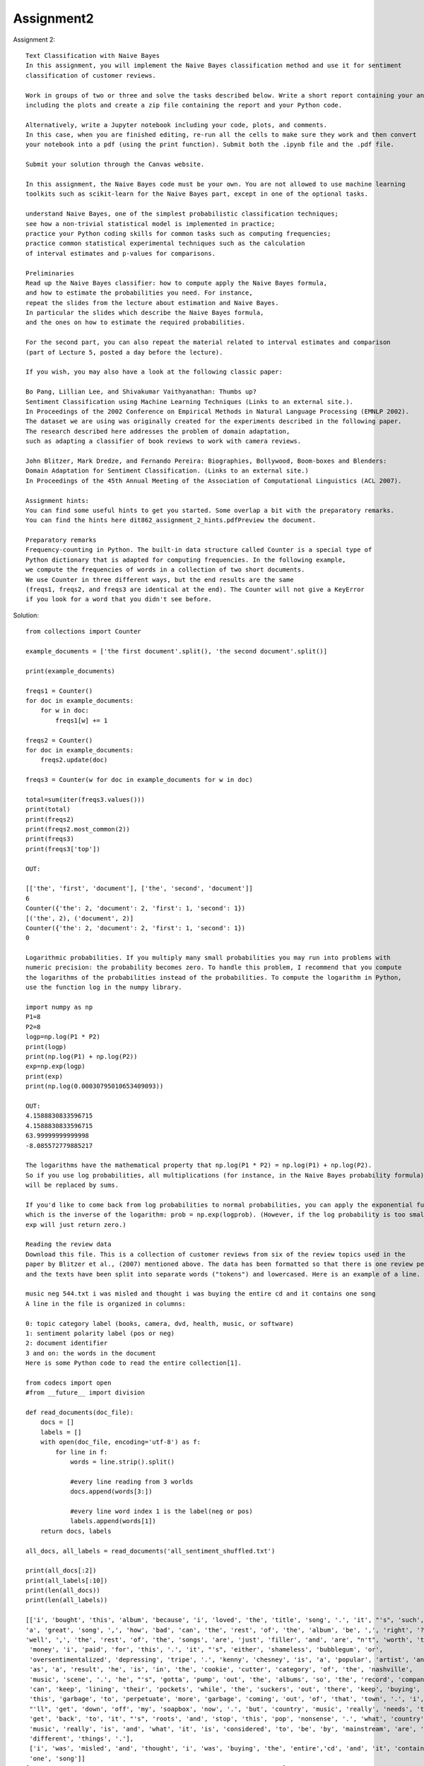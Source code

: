 ==================
Assignment2
==================
Assignment 2::

    Text Classification with Naive Bayes
    In this assignment, you will implement the Naive Bayes classification method and use it for sentiment
    classification of customer reviews.

    Work in groups of two or three and solve the tasks described below. Write a short report containing your answers,
    including the plots and create a zip file containing the report and your Python code.

    Alternatively, write a Jupyter notebook including your code, plots, and comments.
    In this case, when you are finished editing, re-run all the cells to make sure they work and then convert
    your notebook into a pdf (using the print function). Submit both the .ipynb file and the .pdf file.

    Submit your solution through the Canvas website.

    In this assignment, the Naive Bayes code must be your own. You are not allowed to use machine learning
    toolkits such as scikit-learn for the Naive Bayes part, except in one of the optional tasks.

    understand Naive Bayes, one of the simplest probabilistic classification techniques;
    see how a non-trivial statistical model is implemented in practice;
    practice your Python coding skills for common tasks such as computing frequencies;
    practice common statistical experimental techniques such as the calculation
    of interval estimates and p-values for comparisons.

    Preliminaries
    Read up the Naive Bayes classifier: how to compute apply the Naive Bayes formula,
    and how to estimate the probabilities you need. For instance,
    repeat the slides from the lecture about estimation and Naive Bayes.
    In particular the slides which describe the Naive Bayes formula,
    and the ones on how to estimate the required probabilities.

    For the second part, you can also repeat the material related to interval estimates and comparison
    (part of Lecture 5, posted a day before the lecture).

    If you wish, you may also have a look at the following classic paper:

    Bo Pang, Lillian Lee, and Shivakumar Vaithyanathan: Thumbs up?
    Sentiment Classification using Machine Learning Techniques (Links to an external site.).
    In Proceedings of the 2002 Conference on Empirical Methods in Natural Language Processing (EMNLP 2002).
    The dataset we are using was originally created for the experiments described in the following paper.
    The research described here addresses the problem of domain adaptation,
    such as adapting a classifier of book reviews to work with camera reviews.

    John Blitzer, Mark Dredze, and Fernando Pereira: Biographies, Bollywood, Boom-boxes and Blenders:
    Domain Adaptation for Sentiment Classification. (Links to an external site.)
    In Proceedings of the 45th Annual Meeting of the Association of Computational Linguistics (ACL 2007).

    Assignment hints:
    You can find some useful hints to get you started. Some overlap a bit with the preparatory remarks.
    You can find the hints here dit862_assignment_2_hints.pdfPreview the document.

    Preparatory remarks
    Frequency-counting in Python. The built-in data structure called Counter is a special type of
    Python dictionary that is adapted for computing frequencies. In the following example,
    we compute the frequencies of words in a collection of two short documents.
    We use Counter in three different ways, but the end results are the same
    (freqs1, freqs2, and freqs3 are identical at the end). The Counter will not give a KeyError
    if you look for a word that you didn't see before.

Solution::

    from collections import Counter

    example_documents = ['the first document'.split(), 'the second document'.split()]

    print(example_documents)

    freqs1 = Counter()
    for doc in example_documents:
        for w in doc:
            freqs1[w] += 1

    freqs2 = Counter()
    for doc in example_documents:
        freqs2.update(doc)

    freqs3 = Counter(w for doc in example_documents for w in doc)

    total=sum(iter(freqs3.values()))
    print(total)
    print(freqs2)
    print(freqs2.most_common(2))
    print(freqs3)
    print(freqs3['top'])

    OUT:

    [['the', 'first', 'document'], ['the', 'second', 'document']]
    6
    Counter({'the': 2, 'document': 2, 'first': 1, 'second': 1})
    [('the', 2), ('document', 2)]
    Counter({'the': 2, 'document': 2, 'first': 1, 'second': 1})
    0

    Logarithmic probabilities. If you multiply many small probabilities you may run into problems with
    numeric precision: the probability becomes zero. To handle this problem, I recommend that you compute
    the logarithms of the probabilities instead of the probabilities. To compute the logarithm in Python,
    use the function log in the numpy library.

    import numpy as np
    P1=8
    P2=8
    logp=np.log(P1 * P2)
    print(logp)
    print(np.log(P1) + np.log(P2))
    exp=np.exp(logp)
    print(exp)
    print(np.log(0.00030795010653409093))

    OUT:
    4.1588830833596715
    4.1588830833596715
    63.99999999999998
    -8.085572779885217

    The logarithms have the mathematical property that np.log(P1 * P2) = np.log(P1) + np.log(P2).
    So if you use log probabilities, all multiplications (for instance, in the Naive Bayes probability formula)
    will be replaced by sums.

    If you'd like to come back from log probabilities to normal probabilities, you can apply the exponential function,
    which is the inverse of the logarithm: prob = np.exp(logprob). (However, if the log probability is too small,
    exp will just return zero.)

    Reading the review data
    Download this file. This is a collection of customer reviews from six of the review topics used in the
    paper by Blitzer et al., (2007) mentioned above. The data has been formatted so that there is one review per line,
    and the texts have been split into separate words ("tokens") and lowercased. Here is an example of a line.

    music neg 544.txt i was misled and thought i was buying the entire cd and it contains one song
    A line in the file is organized in columns:

    0: topic category label (books, camera, dvd, health, music, or software)
    1: sentiment polarity label (pos or neg)
    2: document identifier
    3 and on: the words in the document
    Here is some Python code to read the entire collection[1].

    from codecs import open
    #from __future__ import division

    def read_documents(doc_file):
        docs = []
        labels = []
        with open(doc_file, encoding='utf-8') as f:
            for line in f:
                words = line.strip().split()

                #every line reading from 3 worlds
                docs.append(words[3:])

                #every line word index 1 is the label(neg or pos)
                labels.append(words[1])
        return docs, labels

    all_docs, all_labels = read_documents('all_sentiment_shuffled.txt')

    print(all_docs[:2])
    print(all_labels[:10])
    print(len(all_docs))
    print(len(all_labels))

    [['i', 'bought', 'this', 'album', 'because', 'i', 'loved', 'the', 'title', 'song', '.', 'it', "'s", 'such',
    'a', 'great', 'song', ',', 'how', 'bad', 'can', 'the', 'rest', 'of', 'the', 'album', 'be', ',', 'right', '?',
    'well', ',', 'the', 'rest', 'of', 'the', 'songs', 'are', 'just', 'filler', 'and', 'are', "n't", 'worth', 'the',
     'money', 'i', 'paid', 'for', 'this', '.', 'it', "'s", 'either', 'shameless', 'bubblegum', 'or',
     'oversentimentalized', 'depressing', 'tripe', '.', 'kenny', 'chesney', 'is', 'a', 'popular', 'artist', 'and',
     'as', 'a', 'result', 'he', 'is', 'in', 'the', 'cookie', 'cutter', 'category', 'of', 'the', 'nashville',
     'music', 'scene', '.', 'he', "'s", 'gotta', 'pump', 'out', 'the', 'albums', 'so', 'the', 'record', 'company',
     'can', 'keep', 'lining', 'their', 'pockets', 'while', 'the', 'suckers', 'out', 'there', 'keep', 'buying',
     'this', 'garbage', 'to', 'perpetuate', 'more', 'garbage', 'coming', 'out', 'of', 'that', 'town', '.', 'i',
     "'ll", 'get', 'down', 'off', 'my', 'soapbox', 'now', '.', 'but', 'country', 'music', 'really', 'needs', 'to',
     'get', 'back', 'to', 'it', "'s", 'roots', 'and', 'stop', 'this', 'pop', 'nonsense', '.', 'what', 'country',
     'music', 'really', 'is', 'and', 'what', 'it', 'is', 'considered', 'to', 'be', 'by', 'mainstream', 'are', 'two',
     'different', 'things', '.'],
     ['i', 'was', 'misled', 'and', 'thought', 'i', 'was', 'buying', 'the', 'entire','cd', 'and', 'it', 'contains',
     'one', 'song']]
    ['neg', 'neg', 'neg', 'pos', 'pos', 'neg', 'neg', 'pos', 'neg', 'pos']
    11914
    11914

    We first remove the document identifier, and also the topic label,
    which you don't need unless you solve the first optional task. Then,
    we split the data into a training and an evaluation part. For instance,
    we may use 80% for training and the remainder for evaluation.

    #spliting the document in 80% and 20%

    split_point = int(0.80*len(all_docs))
    print(split_point)
    #before 80% data
    train_docs = all_docs[:split_point]
    print(len(train_docs))
    train_labels = all_labels[:split_point]

    # eval data set 20 % data
    eval_docs = all_docs[split_point:]
    print(len(eval_docs))
    eval_labels = all_labels[split_point:]

    OUT:
        9531
        9531
        2383

    Class probability(positive and negative class probability)


    Estimating parameters for the Naive Bayes classifier
    Write a Python function that uses training set of documents to estimate the probabilities in the Naive Bayes model.
    Return some data structure containing the probabilities or log probabilities.
    The input parameter of this function should be a list of documents and another
    list with the corresponding polarity labels. It could look something like this:

    def train_nb(documents, labels):
        ...
        (return the data you need to classify new instances)

    Hint 1. In this assignment, it is acceptable if you assume that we will always use the pos and neg categories.
    However, it is of course nicer if the possible categories are not hard-coded, especially
    if you solve the last optional task.

    Hint 2. Some sort of smoothing will probably improve your results.
    You can implement the smoothing either in train_nb or in score_doc_label that we discuss below.

    I am creating the dictionary as {word:probability} using naive byase naive bayes classifier.
    Where the smoothning factor consider as 1(additive smoothing alpha=1).
    I have added the one extra word in dictionary as unknown(i.e for thos words which not considered in dictionanry)

Solution::

    # feature probability ex: 𝑃(′nice′|positive)
    def train_nb(documents, labels, smoothning_factor):

        freqs = Counter(w for w in labels)
        p_pos=freqs['pos']/len(labels)
        p_neg=freqs['neg']/len(labels)

        pos_dict= Counter()
        neg_dict= Counter()

        #making dictionary for pos and neg with word and count
        for label, document in zip(labels,documents):
            if (label == 'pos'):
                #adding the counter of words in positive category
                freqs_pos = Counter(w for w in document)
                pos_dict = pos_dict+freqs_pos;
            else:
                #adding the counter of words in negative category
                freqs_neg = Counter(w for w in document)
                neg_dict = neg_dict+freqs_neg;

        pos_words_count=len(pos_dict.keys())

        neg_words_count=len(neg_dict.keys())

        #total words count sum in each class pos and neg
        total_pos_words=sum(iter(pos_dict.values()))
        total_neg_words=sum(iter(neg_dict.values()))

        #converting value of words from count to probability basesd of naive bayes classifier.
        #With additive smoothing where alpha=1
        # 𝑃(‘word‘| class) = (v+1)/(total_words+(1*len(pos_dict.keys()))

        pos_dict={k: (v+smoothning_factor) / (total_pos_words+smoothning_factor*pos_words_count) for k, v in pos_dict.items()}
        neg_dict={k: (v+smoothning_factor) / (total_neg_words+smoothning_factor*neg_words_count) for k, v in neg_dict.items()}

        #Add unknown words in the dictionary
        pos_prob_unknown=(1+smoothning_factor)/(total_pos_words+smoothning_factor*pos_words_count)
        neg_prob_unknown=(1+smoothning_factor)/(total_neg_words+smoothning_factor*neg_words_count)
        pos_dict.update({'unknown': pos_prob_unknown})
        neg_dict.update({'unknown': neg_prob_unknown})
        return pos_dict, neg_dict, p_pos, p_neg

    pos_prob_dict, neg_prob_dict, p_pos, p_neg=train_nb(train_docs,train_labels,1)
    print("####################positive######################")
    print(len(pos_prob_dict.keys()))
    print("####################negative######################")
    print(len(neg_prob_dict.keys()))

    OUT:
    ####################positive######################
    35688
    ####################negative######################
    33990

    Classifying new documents
    Write a function that applies the Naive Bayes formula to compute the logarithm of the probability of
    observing the words in a document and a sentiment polarity label.
    <SOMETHING> refers to what you returned in train_nb.

    def score_doc_label(document, label, <SOMETHING>):
        ...
        (return the log probability)

    The function for  logrithmic probability for the given document.

 Solution::

    #Naive Bayes:
    #𝑃(𝑤1, . . . ,𝑤𝑛, 𝑦) = 𝑃(𝑦) ⋅ 𝑃(𝑤1|𝑦) ⋅ . . . ⋅ 𝑃(𝑤𝑛|𝑦)
    #log(𝑃(𝑤1, . . . ,𝑤𝑛, 𝑦))=log(𝑃(𝑦))+log(𝑃(𝑤1|𝑦))+........log(𝑃(𝑤𝑛|𝑦)

    def score_doc_label(document, label, classdict, p_pos, p_neg):
        doc_array=[]
        if(isinstance(document,list)):
            doc_array=document
        else:
            doc_array=document.split()
        doc_log_prob=0;

        if(label=='pos'):
            doc_log_prob=np.log(p_pos)
        else:
            doc_log_prob=np.log(p_neg)

        for w in doc_array:
            #if dictionay does not contain the word it will return unknown
            w_prob=classdict.get(w,'unknown')
            if(w_prob =='unknown'):
                w_prob = classdict.get('unknown')
            doc_log_prob=doc_log_prob+np.log(w_prob)

        return doc_log_prob

    Sanity check 1. Try to apply score_doc_label to a few very short documents;
    to convert the log probability back into a probability, apply np.exp or math.exp.
    For instance, let's consider small documents of length 1.

    The probability of a positive document containing just the word "great" should be a small number,
    depending on your choice of smoothing parameter, it will probably be around 0.001–0.002. In any case,
    it should be higher than the probability of a negative document with the same word. Conversely,
    if you try the word "bad" instead, the negative score should be higher than the positive.

    print('great word probability in both dictionary')
    great_prob_pos=score_doc_label('great','pos',pos_prob_dict, p_pos, p_neg)
    great_prob_neg=score_doc_label('great','neg',neg_prob_dict, p_pos, p_neg)
    print('pos log prob:',great_prob_pos,'pos exp prob',np.exp(great_prob_pos))
    print('neg log prob:',great_prob_pos,'neg exp prob',np.exp(great_prob_pos))

    print('bad word probability in both dictionary')
    bad_prob_pos=score_doc_label('bad','pos',pos_prob_dict, p_pos, p_neg)
    bad_prob_neg=score_doc_label('bad','neg',neg_prob_dict, p_pos, p_neg)
    print('pos log prob:',bad_prob_pos,'pos exp prob',np.exp(bad_prob_pos))
    print('neg log prob:',bad_prob_neg,'neg exp prob',np.exp(bad_prob_neg))

    OUT:

    great word probability in both dictionary
    pos log prob: -6.607366165997133 pos exp prob 0.0013503841573695374
    neg log prob: -6.607366165997133 neg exp prob 0.0013503841573695374
    bad word probability in both dictionary
    pos log prob: -8.64441402705097 pos exp prob 0.0001761078393383867
    neg log prob: -7.671500982140588 neg exp prob 0.0004659179640530532

    Sanity check 2. Your function score_doc_label should not crash for the document ['a', 'top-quality', 'performance'].

    print('a', 'top-quality', 'performance')
    doc=['a', 'top-quality', 'performance']
    print(doc,' prob in pos:',score_doc_label(doc,'pos',pos_prob_dict, p_pos, p_neg))
    print(doc,' prob in neg:',score_doc_label(doc,'neg',neg_prob_dict, p_pos, p_neg))

    a top-quality performance
    ['a', 'top-quality', 'performance']  prob in pos: -25.607604046606923
    ['a', 'top-quality', 'performance']  prob in neg: -26.27156368852102

    Next, based on the function you just wrote, write another function that classifies a new document.

    def classify_nb(document, <SOMETHING>):
     ...
        (return the guess of the classifier)

    Again, apply this function to a few very small documents and make sure that you get the output you'd expect.

Solution::

    #The below method classify the document based on above model.(document could be either pos or neg)

    # guess class based on :guess = argmax𝑦 (𝑃(𝑤1, . . . ,𝑤𝑛, 𝑦))
    # Since here we have only two class there for we can just compare in if condition and decide the class
    # Othewise we can use the library np.argmax(list_prob_class)
    def classify_nb(document, pos_class_dict, neg_class_dict, p_pos, p_neg):
        prob_pos_class=score_doc_label(document,'pos',pos_class_dict, p_pos, p_neg)
        prob_neg_class=score_doc_label(document,'neg',neg_class_dict, p_pos, p_neg)
        if(prob_pos_class>prob_neg_class):
            return 'pos'
        else:
            return 'neg'

    print(classify_nb('This is a great product',pos_prob_dict,neg_prob_dict,p_pos, p_neg))
    print(classify_nb('this is a bad product',pos_prob_dict,neg_prob_dict,p_pos, p_neg))

    OUT:

    pos
    neg

    Evaluating the classifier
    Write a function that classifies each document in the test set and returns the list of predicted sentiment labels.

    def classify_documents(docs, <SOMETHING>):
        ...
        (return the classifier's predictions for all documents in the collection)

Solution::

    The below method return the classification list for the documents.
    The output will be the list of guess class where the document belongs to

    def classify_documents(docs, pos_class_dict, neg_class_dict, p_pos, p_neg):
    doc_lebels=[]
    for doc in docs:
            class_level=classify_nb(doc, pos_class_dict, neg_class_dict, p_pos, p_neg)
            doc_lebels.append(class_level)
    return doc_lebels


    Next, we compute the accuracy, i.e. the number of correctly classified documents divided by the total
    number of documents.

    def accuracy(true_labels, guessed_labels):
        ...
        (return the accuracy)
    What accuracy do you get when evaluating the classifier on the test set?

Solution::

    Evaluate the accuacy of the model against the all documnet,train document,and eval document.
    The acuracy percentage is above 80%.

    def accuracy(true_labels, guessed_labels):
    accuracy_count=0
    for true_label,guess_label in zip(true_labels,guessed_labels):
        if(true_label==guess_label):
            accuracy_count=accuracy_count+1
    accuracy=accuracy_count/len(guessed_labels)
    return accuracy


    #testing with all dataset
    all_gussed_labels=classify_documents(all_docs,pos_prob_dict,neg_prob_dict,p_pos, p_neg)
    accuracy_prob=accuracy(all_labels,all_gussed_labels)
    print('all data set acuracy:',accuracy_prob)

    #testing with training dataset
    train_gussed_labels=classify_documents(train_docs,pos_prob_dict,neg_prob_dict,p_pos, p_neg)
    accuracy_prob=accuracy(train_labels,train_gussed_labels)
    print('train data set acuracy:',accuracy_prob)

    #testing with eval data set
    eval_gussed_labels=classify_documents(eval_docs,pos_prob_dict,neg_prob_dict,p_pos, p_neg)
    accuracy_prob=accuracy(eval_labels,eval_gussed_labels)
    print('eval data set acuracy:',accuracy_prob)

    OUT:

    all data set acuracy: 0.8777068994460299
    train data set acuracy: 0.8926660371419578
    eval data set acuracy: 0.8178766261015527

    Error analysis
    Find a few mis-classified documents and comment on why you think they were hard to classify.For instance, you
    may select a few short documents where the probabilities were particularly high in the wrong direction.

    Error analysis: get the all document which has the wrong prediction of class.
    Which means actual labels and guess label(class) are not same.

    #used for join the all word splitted document as a sentence which look preety and easy to identify the lines.
    def join_word(docs):
        join_doc = []
        for doc in docs:
            words = " ".join(doc)
            join_doc.append(words)
        return join_doc

    #filter out the document which has actual class and guess class are different
    def non_accuracy(docs,true_labels,guessed_labels):
        wrong_classify_docs=[]
        guess_filter=[]
        actual_filter=[]
        for true_label,guess_label,doc in zip(true_labels,guessed_labels,docs):
            if(true_label!=guess_label):
                wrong_classify_docs.append(doc)
                guess_filter.append(guess_label)
                actual_filter.append(true_label)
        return wrong_classify_docs, actual_filter, guess_filter

    #finding in eval document which has wrong guess for the class
    gussed_labels=classify_documents(eval_docs,pos_prob_dict,neg_prob_dict, p_pos, p_neg)
    doc_wrong_class, actual_class, guess_class=non_accuracy(eval_docs,eval_labels,gussed_labels)
    doc_wrong_class=join_word(doc_wrong_class)
    print('wrong guess document',doc_wrong_class[:5])
    print('actual class',actual_class[:5])
    print('guess class',guess_class[:5])

    OUT:
    actual class ['neg', 'neg', 'neg', 'pos', 'pos']
    guess class ['pos', 'pos', 'pos', 'neg', 'neg']

    Choose set of 5 document from above result and find out the class which has the wrong guess.

    actual_labels=['neg', 'neg', 'neg', 'pos', 'pos']
    doc_test_set =  ["i agree with other reviewers that it feels good and does n't smell too much , however ,
                    i 've experimented with it several times to confirm my findings , and it turns out to give me
                    really bad blackheads . i 'm 25 with an oily t-zone and very dry facial skin . on mornings after
                    using this cream , i have nasty blackheads on my forehead and chin .
                    there are better products out there",
                    'this camera has a very poor lens . at 1x zoom , the barrel / spherical distortion is enormous ;
                    try taking a picture of a tiled wall . image quality is also so-so when a picture is viewed
                    at 100% ; scaled down on a computer monitor , the quality is ok . color fidelity is next to
                    nothing when using flash and auto white balance . [...]',
                    'this book offers more information about santa claus than it does the gods / godesses associated
                    with the winter soltice . the craft projects are cheesey and the recipes terrible . save your
                    money and do a little research yourself and if you want recipes or craft projects pick up one of
                    those special christmas magazines for ideas you can adapt for a pagan holiday theme .',
                    'i was able to scout out the different case options for my sony dsc-n1. after much review ,
                    i asked my wife for her opinion and she picked the lcs-nb . it holds the camera nice and snug
                    but you could work in a memory stick or battery . so far , so good',
                    'i have been a fan since valotte . and i like the other reviewers here , ca n\'t believe why this
                    cd did n\'t receive the airplay it deserves ! there must have been some politics in there ,
                    with sean \'s cd coming out on the same day ( yoko ? ) it is one of those cds that you just leave
                    on and you do n\'t feel like you have to go and skip over songs that you do n\'t like ! i love
                    every song ! ! especially " day after day " , " i should have known " , " i do n\'t want to know "
                    and my fav right now " cold " .. i hope that what i have heard is true that he is working on his
                    latest now . ca n\'t wait ! buy this cd. . you wo n\'t regret it']
    print(classify_documents(doc_test_set,pos_prob_dict,neg_prob_dict, p_pos, p_neg))

    OUT:
    ['pos', 'pos', 'pos', 'neg', 'neg']

    Select any one document and find the probability score of document in both the dictionary
    (positive and negative)

    document='i was able to scout out the different case options for my sony dsc-n1. after much review ,
    i asked my wife for her opinion and she picked the lcs-nb . it holds the camera nice and snug but you could
    work in a memory stick or battery . so far , so good'
    prob_pos_class=score_doc_label(document,'pos',pos_prob_dict, p_pos, p_neg)
    print('positive dict prob:',prob_pos_class)
    prob_neg_class=score_doc_label(document,'neg',neg_prob_dict, p_pos, p_neg)
    print('negative_dict prob:',prob_neg_class)

    OUT:
    positive dict prob: -354.45865334423115
    negative_dict prob: -353.53350181592475

    Analysis
    Here according to the model which id designed, the statement is more incline to negative class where the actual
    is defined as positive.

Part 2: Statistical analysis of the experimental results::


    This part is probably easiest to do after we've covered interval estimates and hypothesis tests in the lectures.

    Computing an interval estimate for the accuracy
    Compute a 95% interval estimate for the accuracy using a method of your choice.
    You can use the Bayesian method we saw during the lecture, bootstrapping, or any of the
    methods described on this Wikipedia page (Links to an external site.).

Solution::

    import matplotlib.pyplot as plt
    def bootstrap_ci(data, n_bootstrap):
        M = []
        n_data = len(data)
        for _ in range(n_bootstrap):
            # make a new dataset by drawing with replacement from the original dataset
            bootstrap_data = np.random.choice(data, size=n_data, replace=True)
            m = np.mean(bootstrap_data)
            M.append(m)
        low = np.percentile(M, 2.5)
        high = np.percentile(M, 97.5)
        # for illustrating the distribution of the bootstrapped estimates
        plt.hist(M, bins=50)
        plt.plot([low, low], [0, 1000], 'r')
        plt.plot([high, high], [0, 1000], 'r')
        return low, high

    Bootstrapping a confidence interval

    devide the entire document in chunk of 50 parts and calculate using bootstrap.

    def divide_chunks(actual_label,guess_label, chunk_size):

        #here the label will be selected from both actual and guess as
        #(0-50,50-100,100-150....11850-11900,11900-11914) and create array .
        #Where each index data contain set of two array with size 50.
        #[([actual:0-50],[guess:0-50]),([actual:50-100],[guess:50-100])]
        for index in range(0, len(guess_label), chunk_size):
            yield actual_label[index:index + chunk_size] ,guess_label[index:index + chunk_size]

    #calculate probability of each chunk with actual and predicted class.
    #This one is use for input data in  bootstrap to find the 95% interval.

    def acuracy_distribution(label_data_set):
        acuracy_prob=[]
        for label in label_data_set:
            actual_label=label[0]
            guess_label=label[1]
            acuracy_prob.append(accuracy(actual_label,guess_label))
        return acuracy_prob

Calculate With All Data::

    #deviding the label data set actual and guess in to chunck on 50
    #With all data set evaluating 95% estimate interval
    x = list(divide_chunks(all_labels,all_gussed_labels ,50))
    print(len(all_labels),len(all_gussed_labels))
    prob_acuracy=acuracy_distribution(x)
    low, high = bootstrap_ci(prob_acuracy, 100000)
    print(f'boostrap mean 95% CI: {low:.2} - {high:.2}')

    OUT:
    11914 11914
    boostrap mean 95% CI: 0.87 - 0.88

.. image:: ../images/DataScience/assignment2/all-data.png

Calculate With Training Data::

    #With train data set evaluating 95% estimate interval

    x = list(divide_chunks(train_labels,train_gussed_labels ,50))
    print(len(train_labels),len(train_gussed_labels))
    prob_acuracy=acuracy_distribution(x)
    low, high = bootstrap_ci(prob_acuracy, 100000)
    print(f'boostrap mean 95% CI: {low:.2} - {high:.2}')

    9531 9531
    boostrap mean 95% CI: 0.89 - 0.9

.. image:: ../images/DataScience/assignment2/train-data.png

Calculate With eval Data::

    #With eval data set evaluating 95% estimate interval

    x = list(divide_chunks(eval_labels,eval_gussed_labels ,50))
    print(len(eval_labels),len(eval_gussed_labels))
    prob_acuracy=acuracy_distribution(x)
    low, high = bootstrap_ci(prob_acuracy, 100000)
    print(f'boostrap mean 95% CI: {low:.2} - {high:.2}')

    2383 2383
    boostrap mean 95% CI: 0.8 - 0.83

.. image:: ../images/DataScience/assignment2/eval-data.png

Cross Validation::

    Cross-validation
    Since our estimation of the accuracy is based on a fairly small set, your interval was quite wide.
    We will now use a trick to get a more reliable estimate and tighter interval.

    In a cross-validation, we divide the data into N parts (folds) of equal size.
    We then carry out N evaluations: each fold once becomes a test set, while the other folds form the training set.
    We then combine the results of the N different evaluations. This trick allows us to get results for the
    whole dataset, not just a small test set.

    Here is a code stub that shows the idea:

    for fold_nbr in range(N):
        split_point_1 = int(float(fold_nbr)/N*len(all_docs))
        split_point_2 = int(float(fold_nbr+1)/N*len(all_docs))

        train_docs_fold = all_docs[:split_point_1] + all_docs[split_point_2:]
        train_labels_fold = all_labels[:split_point_1] + all_labels[split_point_2:]
        eval_docs_fold = all_docs[split_point_1:split_point_2]
        ...
        (train a classifier on train_docs_fold and train_labels_fold)
        (apply the classifier to eval_docs_fold)
        . ..
        (   combine the outputs of the classifiers in all folds)


    #The cross validation goes like it devide the entire data set in to N parts.Example N=5
    #Total document is 11915 each chunck is 2382.It iterate over 5 times.The index goes like this.
    #0-----------2382------------4765----------7184-----------9531-----------11914
    #The first loop:eval set=[0-----2382]  model creation set=[2382-------11914]
    #The second loop:eval set= [2382-----4765]  model creation set=[0----2382 + 4765----11914]
    #The Third loop:eval set= [4765-----7184]  model creation set=[0----4765 + 7184----11914] so on.
    # For every iteration it predict the label of eval set and concatenate.
    #So finally we have the entire document guess label with multiple model with different eval data set.

    def cross_validation(N):
        eval_all_guess_label=[]
        for fold_nbr in range(N):
            split_point_1 = int(float(fold_nbr)/N*len(all_docs))
            split_point_2 = int(float(fold_nbr+1)/N*len(all_docs))

            train_docs_fold = all_docs[:split_point_1] + all_docs[split_point_2:]
            train_labels_fold = all_labels[:split_point_1] + all_labels[split_point_2:]
            pos_dict, neg_dict, p_pos, p_neg = train_nb(train_docs_fold,train_labels_fold,1)

            eval_docs_fold = all_docs[split_point_1:split_point_2]

            eval_guess_label=classify_documents(eval_docs_fold, pos_dict, neg_dict, p_pos, p_neg)

            eval_all_guess_label=eval_all_guess_label+eval_guess_label

        return eval_all_guess_label



    Implement the cross-validation method. Then estimate the accuracy and compute a new interval estimate.
    A typical value of N would be between 4 and 10.

    eval_all_guess_label=cross_validation(5)
    accuracy_prob=accuracy(all_labels, eval_all_guess_label)
    print('cross validation acuracy',accuracy_prob)

    OUT:
    cross validation acuracy 0.8092999832130267

    #With cross validate data set evaluating 95% estimate interval

    x = list(divide_chunks(all_labels,eval_all_guess_label ,50))
    print(len(all_labels),len(eval_all_guess_label))
    prob_acuracy=acuracy_distribution(x)
    low, high = bootstrap_ci(prob_acuracy, 100000)
    print(f'boostrap mean 95% CI: {low:.4} - {high:.4}')

    OUT:
    11914 11914
    boostrap mean 95% CI: 0.8015 - 0.8161

.. image:: ../images/DataScience/assignment2/cross-validation.png

P-VALUE COMPARE::

    Comparing the accuracy to a given target value
    Is your classifier's accuracy significantly different from 0.80 with a p-value of at most 0.05?
    Use the exact binomial test (scipy.stats.binom_test) to find out.

     def calculate_correct_guess(guess_list,actuall_list):
        count=0
        for guess,actual in zip(guess_list,actuall_list):
            if guess==actual:
                count=count+1

        return count

     #Here my hypothesys (acuracy is 80% with p-value 0.05)
     #I am calculating p-value on cross validation data set
     #High p-value means your hypothesis is correct .
     #Since my p-value is less than 0.05 which means my acuracy is significantely different.

    correct_guess_no=calculate_correct_guess(eval_all_guess_label,all_labels)
    p_value=scipy.stats.binom_test(correct_guess_no, len(eval_all_guess_label), 0.80)
    print(p_value)

    OUT:
    0.01100814298476574

     #Here is the code to calculate p-value
     import scipy
     import scipy.stats as stats
    def exact_binom_test(x, n, test_acc):
        rv = scipy.stats.binom(n, test_acc)
        p_x = rv.pmf(x)
        p_value = 0
        for i in range(0, n+1):
            p_i = rv.pmf(i)
            if p_i <= p_x:
                p_value += p_i
        return p_value


Comparing two classifiers::

    For this task, you need two different classifiers. For instance, you could train Naive Bayes using two
    different values for the smoothing parameter. Or you could use a classifier from scikit-learn,
    see the optional task below.

    Carry out a McNemar test and compare the two classifiers (on the 20% test set or with cross-validation).
    What is the p-value you get for the comparison?

    We have created two mobel using classifier c1 and c2.
    The count i am using to place the value based on cordinate.

                    c1_correct    c1_incorrect
                ----------------------------
    c2_correct   | ( 0,0 )    |   (0,1)     |
                ----------------------------
    c2_incorrect |  (1,0 )    |   (1,1)     |
                ---------------------------

    #I am creating the mcnemar table with two classifier and placed the result in class1 and class2.

    def create_mcnemar_table(actual,class1,class2):
        # creating 2 by 2 matrix
        w, h = 2, 2;
        matrix = [[0 for x in range(w)] for y in range(h)]
        count_0_0=0
        count_0_1=0
        count_1_0=0
        count_1_1=0
        for actual,c1,c2 in zip(actual,class1,class2):
            if actual==c1 and c1==c2:
                count_0_0=count_0_0+1
            elif actual==c1 and c1!=c2:
                count_1_0=count_1_0+1
            elif actual==c2 and c2!=c1:
                count_0_1=count_0_1+1
            elif actual!=c1 and actual!=c2:
                count_1_1=count_1_1+1
        matrix[0][0]=count_0_0
        matrix[0][1]=count_0_1
        matrix[1][0]=count_1_0
        matrix[1][1]=count_1_1
        return matrix

    OUT:
    [[4, 0], [3, 3]]


    #Naive Bayes using two different values for the smoothing parameter. alpha=2 and alpha=10.
    #The test data is eval set which is 20% of the total data set.

    target_label= eval_labels

    #data model created by classifier 1 which is smoothning parameter 2
    pos_dict, neg_dict, p_pos, p_neg = train_nb(train_docs,train_labels,2)
    predicted_label_c1=classify_documents(eval_docs, pos_dict, neg_dict, p_pos, p_neg)

    #data model created by classifier 2 which is smoothning parameter 10
    pos_dict, neg_dict, p_pos, p_neg = train_nb(train_docs,train_labels,10)
    predicted_label_c2=classify_documents(eval_docs, pos_dict, neg_dict, p_pos, p_neg)

    # create mcnemar table with two model and target data
    matrix=create_mcnemar_table(target_label,predicted_label_c1,predicted_label_c2)

    print(matrix)
    # This is the example to understand the table creation.
    # The correct target (class) labels
    target = np.array(['neg', 'pos', 'neg', 'neg', 'neg', 'pos', 'pos', 'pos', 'pos', 'pos'])

    # Class labels predicted by model 1
    model1 = np.array(['neg', 'pos', 'neg', 'neg', 'neg', 'pos', 'pos', 'neg', 'neg', 'neg'])

    # Class labels predicted by model 2
    model2 = np.array(['neg', 'neg', 'pos', 'pos', 'neg', 'pos', 'pos', 'neg', 'neg', 'neg'])
    matrix_sample=create_mcnemar_table(target,model1,model2)
    print(matrix_sample)

    OUT:
    [[1843, 65], [102, 373]]

    #To calculate the p-value we need the data set for (model2_incorrect,model1_correct) which is(1,0)
    # Similarly (model2_correct,model1_incorrect) which is(0,1).
    #In this case p-value is 0.0051 which is less than 0.05
    #which supporting that model1(smoothning parameter=2) is better than model2(smoothning parameter=10)

    n=matrix[0][1]+matrix[1][0]
    k=matrix[0][1]
    p=0.5
    print(n,k)
    p_value = scipy.stats.binom_test(k, n, p)
    print("p-value using mcnemar: ",p_value)

    167 65
    p-value using mcnemar:  0.005184875677476058

Optional::

    The following tasks are all optional tasks for your enjoyment: they are not required for a pass or a VG
    (Optional) Implement a six-category classifier
    Implement a classifier that guesses the topic category label instead of the sentiment. (You'll obviously
    also need to change read_documents a little bit.)

Solution::

    #Assignment 2 optional
    #To get the topic category label we need to read it from split index 0.

    from codecs import open
    #from __future__ import division

    def read_documents(doc_file):
        docs = []
        category_label = []
        with open(doc_file, encoding='utf-8') as f:
            for line in f:
                words = line.strip().split()
                #every line reading from 3 worlds
                docs.append(words[3:])
                #every line word index 0 is the category label
                category_label.append(words[0])
        return docs, category_label

    all_category_docs, all_category_label = read_documents('all_sentiment_shuffled.txt')

    print(all_category_label[:10])
    print(len(all_docs))
    print(len(all_category_label))

    OUT:
    ['music', 'music', 'books', 'books', 'dvd', 'camera', 'books', 'health', 'books', 'books']
    11914
    11914

    (Optional) Learning curve
    As unusual, set aside 20% of your data as the evaluation set. Use the remaining data to compute a learning
    curve: select training sets of increasing sizes, e.g 10%, 20%, etc. For each training set size, compute
    the accuracy on the test set.

    #Get the training data and eval data from above reading

    split_point = int(0.80*len(all_category_docs))
    print(split_point)
    #before 80% data
    train_category_docs = all_category_docs[:split_point]
    print(len(train_docs))
    train_category_labels = all_category_label[:split_point]

    # eval data set 20 % data
    eval_category_docs = all_category_docs[split_point:]
    print(len(eval_docs))
    eval_category_labels = all_category_label[split_point:]

    OUT:
    9531
    9531
    2383


 Creating Model::

    # creating dictionary for each topic category label
    # Here I am getting the dictionary as
    # topic_categ_label_dict={w1:log(prob(w1/y)),w2:log(prob(w2/y)).....wn:log(prob(wn/y))}
    def train_category_nb(documents, category_labels, smoothning_factor):

        music_dict= Counter()
        books_dict= Counter()
        dvd_dict= Counter()
        camera_dict= Counter()
        health_dict= Counter()
        software_dict= Counter()

        #making dictionary for all the label category
        for label, document in zip(category_labels,documents):
            if (label == 'music'):
                #adding the counter of words in music category
                freqs_music = Counter(w for w in document)
                music_dict = music_dict+freqs_music;
            elif(label == 'books'):
                #adding the counter of words in books category
                freqs_books = Counter(w for w in document)
                books_dict = books_dict+freqs_books;
            elif(label == 'dvd'):
                #adding the counter of words in dvd category
                freqs_dvd = Counter(w for w in document)
                dvd_dict = dvd_dict+freqs_dvd;
            elif(label == 'camera'):
                #adding the counter of words in camera category
                freqs_camera = Counter(w for w in document)
                camera_dict = camera_dict+freqs_camera;
            elif(label == 'health'):
                #adding the counter of words in health category
                freqs_health = Counter(w for w in document)
                health_dict = health_dict+freqs_health;
            elif(label == 'software'):
                #adding the counter of words in software category
                freqs_software = Counter(w for w in document)
                software_dict = software_dict+freqs_software;

        #calculating probability of each class.
        freqs = Counter(w for w in category_labels)
        total_num_of_category = len(category_labels)
        p_music = freqs['music']/total_num_of_category
        p_books = freqs['books']/total_num_of_category
        p_dvd = freqs['dvd']/total_num_of_category
        p_camera = freqs['camera']/total_num_of_category
        p_health = freqs['health']/total_num_of_category
        p_software = freqs['software']/total_num_of_category

        #topic classifier label dictionary which contain each category probability
        classifier_prob_dict= Counter()
        classifier_prob_dict.update({'music': np.log(p_music)})
        classifier_prob_dict.update({'books': np.log(p_books)})
        classifier_prob_dict.update({'dvd': np.log(p_dvd)})
        classifier_prob_dict.update({'camera': np.log(p_camera)})
        classifier_prob_dict.update({'health': np.log(p_health)})
        classifier_prob_dict.update({'software': np.log(p_software)})


        #calculating vocabulary in each category
        vocab_in_music = len(music_dict.keys())
        vocab_in_books = len(books_dict.keys())
        vocab_in_dvd = len(dvd_dict.keys())
        vocab_in_camera = len(camera_dict.keys())
        vocab_in_health = len(health_dict.keys())
        vocab_in_software = len(software_dict.keys())

        #total words count in each category
        total_words_in_music=sum(iter(music_dict.values()))
        total_words_in_books=sum(iter(books_dict.values()))
        total_words_in_dvd=sum(iter(dvd_dict.values()))
        total_words_in_camera=sum(iter(camera_dict.values()))
        total_words_in_health=sum(iter(health_dict.values()))
        total_words_in_software=sum(iter(software_dict.values()))


        #converting value of words from count to logrithmic probability basesd of naive bayes classifier.
        #With additive smoothing where alpha=1
        #𝑃(‘word‘| class) = (v+1)/(total_words+(1*len(pos_dict.keys()))

        music_dict={k: np.log((v+smoothning_factor) / (total_words_in_music+smoothning_factor*vocab_in_music)) for k, v in music_dict.items()}
        books_dict={k: np.log((v+smoothning_factor) / (total_words_in_books+smoothning_factor*vocab_in_books)) for k, v in books_dict.items()}
        dvd_dict={k: np.log((v+smoothning_factor)   / (total_words_in_dvd+smoothning_factor*vocab_in_dvd)) for k, v in dvd_dict.items()}
        camera_dict={k: np.log((v+smoothning_factor)/(total_words_in_camera+smoothning_factor*vocab_in_camera)) for k, v in camera_dict.items()}
        health_dict={k: np.log((v+smoothning_factor) / (total_words_in_health+smoothning_factor*vocab_in_health)) for k, v in health_dict.items()}
        software_dict={k: np.log((v+smoothning_factor) / (total_words_in_software+smoothning_factor*vocab_in_software)) for k, v in software_dict.items()}

        #Add unknown words in the dictionary
        music_prob_unknown=np.log((smoothning_factor)/(total_words_in_music+smoothning_factor*vocab_in_music))
        books_prob_unknown=np.log((smoothning_factor)/(total_words_in_books+smoothning_factor*vocab_in_books))
        dvd_prob_unknown=np.log((smoothning_factor)/(total_words_in_dvd+smoothning_factor*vocab_in_dvd))
        camera_prob_unknown=np.log((smoothning_factor)/(total_words_in_camera+smoothning_factor*vocab_in_camera))
        health_prob_unknown=np.log((smoothning_factor)/(total_words_in_health+smoothning_factor*vocab_in_health))
        software_prob_unknown=np.log((smoothning_factor)/(total_words_in_software+smoothning_factor*vocab_in_software))

        music_dict.update({'unknown': music_prob_unknown})
        books_dict.update({'unknown': books_prob_unknown})
        dvd_dict.update({'unknown': dvd_prob_unknown})
        camera_dict.update({'unknown': camera_prob_unknown})
        health_dict.update({'unknown': health_prob_unknown})
        software_dict.update({'unknown': software_prob_unknown})
        return music_dict, books_dict, dvd_dict, camera_dict, health_dict, software_dict,classifier_prob_dict

    music_prob_dict, books_prob_dict, dvd_prob_dict, camera_prob_dict, health_prob_dict, software_prob_dict, classifier_prob_dict
        = train_category_nb(train_category_docs,train_category_labels,1)

    print("####################music######################")
    print(len(music_prob_dict.keys()))

    print("####################books######################")
    print(len(books_prob_dict.keys()))

    print("####################dvd######################")
    print(len(dvd_prob_dict.keys()))

    print("####################dvd######################")
    print(len(camera_prob_dict.keys()))

    print("####################healths######################")
    print(len(health_prob_dict.keys()))

    print("####################software######################")
    print(len(software_prob_dict.keys()))

    print("##################classifier#################")
    print(classifier_prob_dict)

    OUT:

    ####################music######################
    17935
    ####################books######################
    22152
    ####################dvd######################
    22554
    ####################dvd######################
    10332
    ####################healths######################
    9777
    ####################software######################
    11591
    ##################classifier#################
    Counter({'books': -1.7702733554230345, 'camera': -1.775214687280869, 'dvd': -1.7914447564009097,
    'music': -1.7983914215318064, 'health': -1.8060250463868774, 'software': -1.8098638226940431})


    # Classify the each document based on above model and find the topic_category_label
    def get_prob(word,dictionary):
        word_prob=dictionary.get(word,'unknown')
        if(word_prob =='unknown'):
            word_prob = dictionary.get('unknown')
        return word_prob

    def classify_category_nb(document, music_prob_dict, books_prob_dict, dvd_prob_dict, camera_prob_dict, health_prob_dict, software_prob_dict, classifier_prob_dict):
        music_prob=classifier_prob_dict.get('music')
        books_prob=classifier_prob_dict.get('books')
        dvd_prob=classifier_prob_dict.get('dvd')
        camera_prob=classifier_prob_dict.get('camera')
        health_prob=classifier_prob_dict.get('health')
        software_prob=classifier_prob_dict.get('software')
        doc_array=[]
        if(isinstance(document,list)):
            doc_array=document
        else:
            doc_array=document.split()

        total_music_word_prob = 0
        total_books_word_prob = 0
        total_dvd_word_prob = 0
        total_camera_word_prob = 0
        total_health_word_prob = 0
        total_software_word_prob = 0

        #add the word finding from each dictionary(since it is logrithmic)
        for word in doc_array:
        #if dictionay does not contain the word it will return unknown
            total_music_word_prob=total_music_word_prob+get_prob(word,music_prob_dict)
            total_books_word_prob=total_books_word_prob+get_prob(word,books_prob_dict)
            total_dvd_word_prob=total_dvd_word_prob+get_prob(word,dvd_prob_dict)
            total_camera_word_prob=total_camera_word_prob+get_prob(word,camera_prob_dict)
            total_health_word_prob=total_health_word_prob+get_prob(word,health_prob_dict)
            total_software_word_prob=total_software_word_prob+get_prob(word,software_prob_dict)

        prob_music_label = music_prob + total_music_word_prob
        prob_books_label = books_prob + total_books_word_prob
        prob_dvd_label =   dvd_prob + total_dvd_word_prob
        prob_camera_label = camera_prob + total_camera_word_prob
        prob_health_label = health_prob + total_health_word_prob
        prob_software_label = software_prob + total_software_word_prob

        category = {'music':prob_music_label, 'books':prob_books_label, 'dvd': prob_dvd_label,
                    'camera': prob_camera_label, 'health': prob_health_label,'software':prob_software_label}
        category_predict_dict = Counter(category)
        return max(category_predict_dict, key=category_predict_dict.get)

    print(classify_category_nb('this is a bad',music_prob_dict,books_prob_dict,dvd_prob_dict, camera_prob_dict,
                                health_prob_dict,software_prob_dict,classifier_prob_dict))

    OUT:

    dvd

    def classify_category_documents(docs, music_prob_dict, books_prob_dict, dvd_prob_dict, camera_prob_dict,
                                    health_prob_dict, software_prob_dict, classifier_prob_dict):
        doc_lebels=[]
        for doc in docs:
                class_level=classify_category_nb(doc, music_prob_dict, books_prob_dict, dvd_prob_dict,
                                           camera_prob_dict, health_prob_dict, software_prob_dict, classifier_prob_dict)
                doc_lebels.append(class_level)
        return doc_lebels


    def accuracy_label(true_labels, guessed_labels):
        accuracy_count=0
        for true_label,guess_label in zip(true_labels,guessed_labels):
            if(true_label==guess_label):
                accuracy_count=accuracy_count+1
        accuracy=accuracy_count/len(guessed_labels)
        return accuracy

    guess_category_label=classify_category_documents(eval_category_docs, music_prob_dict, books_prob_dict, dvd_prob_dict, camera_prob_dict, health_prob_dict, software_prob_dict, classifier_prob_dict)

    accuracy_prob= accuracy_label(eval_category_labels,guess_category_label)
    print(accuracy_prob)

    0.9013848090642048

    #Compute accuracy based on selecting training set 10% 20% 30% ......  so on.

    for size in range(10):
        percent=(size+1)/10
        split_point = int(percent*len(all_category_docs))
        training_data_part= train_category_docs[:split_point]
        music_prob_dict, books_prob_dict, dvd_prob_dict, camera_prob_dict, health_prob_dict, software_prob_dict, classifier_prob_dict = train_category_nb(training_data_part,train_category_labels,1)
        guess_category_label=classify_category_documents(eval_category_docs, music_prob_dict, books_prob_dict, dvd_prob_dict, camera_prob_dict, health_prob_dict, software_prob_dict, classifier_prob_dict)
        accuracy_prob= accuracy_label(eval_category_labels,guess_category_label)
        print('percent:',percent*100,'accuracy:',accuracy_prob)

    OUT:
    percent: 10.0 accuracy: 0.7931179185900126
    percent: 20.0 accuracy: 0.8543852287033151
    percent: 30.0 accuracy: 0.8770457406630298
    percent: 40.0 accuracy: 0.8896349139739824
    percent: 50.0 accuracy: 0.8946705832983634
    percent: 60.0 accuracy: 0.8997062526227444
    percent: 70.0 accuracy: 0.8984473352916492
    percent: 80.0 accuracy: 0.9013848090642048
    percent: 90.0 accuracy: 0.9013848090642048
    percent: 100.0 accuracy: 0.9013848090642048


     Plot the learning curve.
    (Optional) Print the informative features
    Try to invent a method that finds the features (words) that are most indicative of the positive and
    the negative categories. To exemplify, lovely and recommend might be strong positive features and horrible and
    waste strong negative. Write a function that prints the k strongest features for the respective categories.

    def print_top_nb(k, <SOMETHING>):
        ...

    Hint. When I solved this task,
    I had to set the smoothing parameter to quite a high value to get interpretable results.

    If you have nothing better to do, try to make a nice visualization of the words. Maybe some sort of scatterplot
    where the sizes correspond to frequencies and the colors to the polarity? Another alternative could be to
    make a word cloud. For instance, Andreas Müller has created a Python library (Links to an external site.)
    to create word clouds.

    import os
    from os import path
    from wordcloud import WordCloud
    def get_word_dictionary(docs):
        dict_words= Counter()
        for document in docs:
            freqs_dict = Counter(w for w in document)
            dict_words = dict_words+freqs_dict
        return dict_words
    # Generate a word cloud image by polarity
    polarity_word_dict = get_word_dictionary(all_docs)
    polarity_word_cloud = WordCloud(max_font_size=40).generate_from_frequencies(polarity_word_dict)
    # Generate a word cloud image by topic
    topic_word_dict = get_word_dictionary(all_category_docs)
    topic_word_cloud = WordCloud(max_font_size=40).generate_from_frequencies(topic_word_dict)


    #Word cloud with polarity and topic
    # Display the generated image:
    # the matplotlib way:
    import matplotlib.pyplot as plt
    plt.figure(figsize=(12, 3));
    ax1 = plt.subplot(121)
    plt.title('Polarity Word Cloud');
    plt.imshow(polarity_word_cloud, interpolation='bilinear')
    plt.axis("off")
    ax2 = plt.subplot(122)
    plt.imshow(topic_word_cloud, interpolation="bilinear")
    plt.axis("off")
    plt.title('Topic Word Cloud');
    plt.show()


    #Word cloud with positive and negative dictionary
    from PIL import Image
    import matplotlib.pyplot as plt
    plt.figure(figsize=(12, 3));
    ax1 = plt.subplot(121)
    plt.title('Positive Word Cloud');
    poswc = WordCloud(background_color="white", max_words=1000,relative_scaling=0.5,normalize_plurals=False).generate_from_frequencies(pos_dict)
    plt.imshow(poswc)
    ax2 = plt.subplot(122)
    plt.title('Negative Word Cloud');
    negwc = WordCloud(background_color="white",max_words=1000,relative_scaling=0.5,normalize_plurals=False).generate_from_frequencies(neg_dict)
    plt.imshow(negwc)

.. image:: ../images/DataScience/assignment2/word-cloud2.png


(Optional) Naive Bayes for numerical data::

    Here is a copy of the famous flower dataset (Links to an external site.) created by Fisher
    (Links to an external site.). It consists of five columns: four numerical columns containing measurements of
    various parts of the flowers, and one categorical column describing the type of iris.
    This category is what we will try to predict.(Images below taken from Wikipedia.)

.. image:: ../images/DataScience/assignment2/flower.png

Question::

    Here is some code to read the file and split the instances into a training and an evaluation part.

    import pandas as pd

    iris = pd.read_csv('iris.csv')

    # separate the four numerical columns and the categorical column x is dimension y is speciy name label
    X = iris.iloc[:,:4]
    Y = iris['species']

    # split into a training and a test set; note that the data isn't shuffled!
    n = len(Y)
    n_test = 30
    eval_part = np.array([False]*n)
    for i in np.random.choice(range(n), replace=False, size=n_test):
        eval_part[i] = True
    X_eval = X[eval_part]
    Y_eval = Y[eval_part]
    X_train = X[~eval_part]
    Y_train = Y[~eval_part]


    Now, let's modify your Naive Bayes implementation so that it can handle numerical data, not just words.
    We will use a model similar to GaussianNB (Links to an external site.) in scikit-learn.

    First, replace the word occurrence probabilities with Gaussian distributions corresponding to the
    four numerical columns. In train_nb, estimate the parameters (mean and standard deviation)
    of the 12 distributions using maximum likelihood. (That is, just compute sample means and sample variances
    for each column for each subgroup.) Then also modify score_doc_label accordingly.
    Hint: use the log of the pdfs instead of the log of the word occurrence probabilities.

    from sklearn import datasets
    import matplotlib.pyplot as plt
    import pandas as pd
    #importing the necessary packages
    from sklearn.model_selection import train_test_split
    from sklearn.naive_bayes import GaussianNB
    NB = GaussianNB()
    NB.fit(X_train, Y_train)
    y_predict = NB.predict(X_eval)
    print(y_predict)

    OUT:
    ['setosa' 'setosa' 'setosa' 'setosa' 'setosa' 'setosa' 'setosa' 'setosa'
    'setosa' 'setosa' 'versicolor' 'versicolor' 'virginica' 'virginica'
    'virginica' 'virginica' 'virginica' 'virginica' 'virginica' 'virginica'
    'versicolor' 'versicolor' 'versicolor' 'versicolor' 'versicolor'
    'versicolor' 'versicolor' 'versicolor' 'versicolor' 'versicolor']
     Accuracy NB: 0.60

    #https://github.com/ApoorvRusia/Naive-Bayes-classification-on-Iris-dataset/blob/master
     /Naiye%20Bayes%20classification%20application.ipynb

    # Importing the dataset
    import numpy as np
    import matplotlib.pyplot as plt
    import matplotlib.image as mpimg
    import pandas as pd
    dataset = pd.read_csv('iris.csv')
    #looking at the first 5 values of the dataset
    dataset.head()

    OUT:
       sepal_length	     sepal_width	  petal_length	  petal_width	    species
     0	5.1	                 3.5	             1.4	          0.2	    setosa
     1	4.9	                 3.0	             1.4	          0.2	    setosa
     2	4.7	                 3.2	             1.3	          0.2	    setosa
     3	4.6	                 3.1	             1.5	          0.2	    setosa
     4	5.0	                 3.6	             1.4	          0.2	    setosa

    %matplotlib inline
    img=mpimg.imread('iris_types.jpg')
    plt.figure(figsize=(20,40))
    plt.axis('off')
    plt.imshow(img)

.. image:: ../images/DataScience/assignment2/flower.png

Solution::

    #Spliting the dataset in independent and dependent variables
    X = dataset.iloc[:,:4].values
    y = dataset['species'].values
    # Splitting the dataset into the Training set and Test set
    from sklearn.model_selection import train_test_split
    X_train, X_test, y_train, y_test = train_test_split(X, y, test_size = 0.20, random_state = 82)

    # Fitting Naive Bayes Classification to the Training set with linear kernel
    from sklearn.naive_bayes import GaussianNB
    nvclassifier = GaussianNB()
    nvclassifier.fit(X_train, y_train)

    OUT:
    GaussianNB(priors=None, var_smoothing=1e-09)

    y_pred = nvclassifier.predict(X_test)
    #lets see the actual and predicted value side by side
    y_compare = np.vstack((y_test,y_pred)).T
    #actual value on the left side and predicted value on the right hand side
    #printing the top 5 values
    y_compare[:5,:]

    OUT:

    array([['virginica', 'virginica'],
       ['virginica', 'virginica'],
       ['setosa', 'setosa'],
       ['setosa', 'setosa'],
       ['setosa', 'setosa']], dtype=object)

       print(accuracy_label(y_test,y_pred))
       0.9333333333333333


